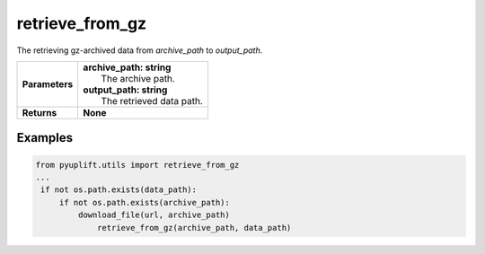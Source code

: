 ################
retrieve_from_gz
################

The retrieving gz-archived data from `archive_path` to `output_path`.

+-----------------+--------------------------------------+
| **Parameters**  | | **archive_path: string**           |
|                 | |   The archive path.                |
|                 | | **output_path: string**            |
|                 | |   The retrieved data path.         |
+-----------------+--------------------------------------+
| **Returns**     | **None**                             |
+-----------------+--------------------------------------+

********
Examples
********

.. code-block:: python3

   from pyuplift.utils import retrieve_from_gz
   ...
    if not os.path.exists(data_path):
        if not os.path.exists(archive_path):
            download_file(url, archive_path)
		retrieve_from_gz(archive_path, data_path)
